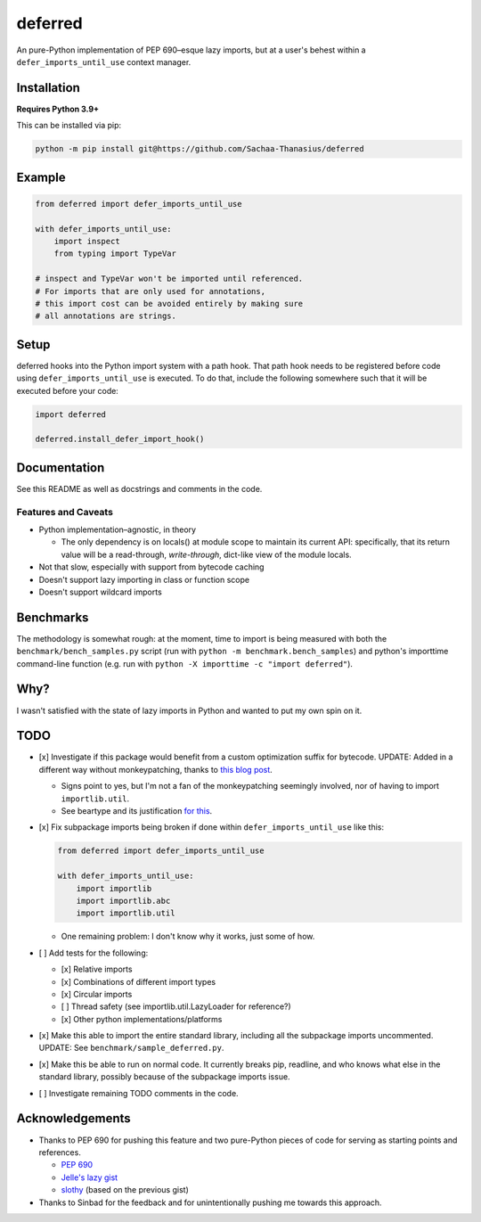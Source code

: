 ========
deferred
========

|License| |Pyright| |Ruff|

.. |License| image:: https://img.shields.io/github/license/Sachaa-Thanasius/deferred.svg
    :target: https://opensource.org/licenses/MIT
    :alt: License: MIT

.. |Pyright| image:: https://img.shields.io/badge/pyright-checked-informational.svg
    :target: https://github.com/microsoft/pyright/
    :alt: Pyright

.. |Ruff| image:: https://img.shields.io/endpoint?url=https://raw.githubusercontent.com/astral-sh/ruff/main/assets/badge/v2.json
    :target: https://github.com/astral-sh/ruff
    :alt: Ruff

An pure-Python implementation of PEP 690–esque lazy imports, but at a user's behest within a ``defer_imports_until_use`` context manager.


Installation
============

**Requires Python 3.9+**

This can be installed via pip:

.. code:: sh

    python -m pip install git@https://github.com/Sachaa-Thanasius/deferred


Example
=======

.. code:: python

    from deferred import defer_imports_until_use

    with defer_imports_until_use:
        import inspect
        from typing import TypeVar

    # inspect and TypeVar won't be imported until referenced.
    # For imports that are only used for annotations,
    # this import cost can be avoided entirely by making sure
    # all annotations are strings.


Setup
=====
deferred hooks into the Python import system with a path hook. That path hook needs to be registered before code using ``defer_imports_until_use`` is executed. To do that, include the following somewhere such that it will be executed before your code:

.. code:: python

    import deferred

    deferred.install_defer_import_hook()


Documentation
=============

See this README as well as docstrings and comments in the code.


Features and Caveats
--------------------

-   Python implementation–agnostic, in theory

    -   The only dependency is on locals() at module scope to maintain its current API: specifically, that its return value will be a read-through, *write-through*, dict-like view of the module locals.

-   Not that slow, especially with support from bytecode caching
-   Doesn't support lazy importing in class or function scope
-   Doesn't support wildcard imports


Benchmarks
==========

The methodology is somewhat rough: at the moment, time to import is being measured with both the ``benchmark/bench_samples.py`` script (run with ``python -m benchmark.bench_samples``) and python's importtime command-line function (e.g. run with ``python -X importtime -c "import deferred"``).


Why?
====

I wasn't satisfied with the state of lazy imports in Python and wanted to put my own spin on it.


TODO
====

-   [x] Investigate if this package would benefit from a custom optimization suffix for bytecode. UPDATE: Added in a different way without monkeypatching, thanks to `this blog post <https://gregoryszorc.com/blog/2017/03/13/from-__past__-import-bytes_literals/>`_.

    -   Signs point to yes, but I'm not a fan of the monkeypatching seemingly involved, nor of having to import ``importlib.util``.
    -   See beartype and its justification `for <https://github.com/beartype/beartype/blob/e9eeb4e282f438e770520b99deadbe219a1c62dc/beartype/claw/_importlib/_clawimpload.py#L177-L312>`_ `this <https://github.com/beartype/beartype/blob/e9eeb4e282f438e770520b99deadbe219a1c62dc/beartype/claw/_importlib/clawimpcache.py#L22-L26>`_.

-   [x] Fix subpackage imports being broken if done within ``defer_imports_until_use`` like this:

    .. code:: python

        from deferred import defer_imports_until_use

        with defer_imports_until_use:
            import importlib
            import importlib.abc
            import importlib.util

    -   One remaining problem: I don't know why it works, just some of how.

-   [ ] Add tests for the following:

    -   [x] Relative imports
    -   [x] Combinations of different import types
    -   [x] Circular imports
    -   [ ] Thread safety (see importlib.util.LazyLoader for reference?)
    -   [x] Other python implementations/platforms

-   [x] Make this able to import the entire standard library, including all the subpackage imports uncommented. UPDATE: See ``benchmark/sample_deferred.py``.
-   [x] Make this be able to run on normal code. It currently breaks pip, readline, and who knows what else in the standard library, possibly because of the subpackage imports issue.
-   [ ] Investigate remaining TODO comments in the code.


Acknowledgements
================

-   Thanks to PEP 690 for pushing this feature and two pure-Python pieces of code for serving as starting points and references.

    -   `PEP 690 <https://peps.python.org/pep-0690/>`_
    -   `Jelle's lazy gist <https://gist.github.com/JelleZijlstra/23c01ceb35d1bc8f335128f59a32db4c>`_
    -   `slothy <https://github.com/bswck/slothy>`_ (based on the previous gist)

-   Thanks to Sinbad for the feedback and for unintentionally pushing me towards this approach.
